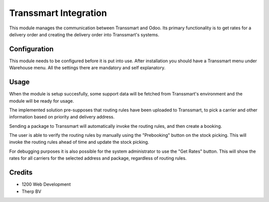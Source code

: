 ======================
Transsmart Integration
======================

This module manages the communication between Transsmart and Odoo. Its primary
functionality is to get rates for a delivery order and creating the delivery
order into Transsmart's systems.

Configuration
=============

This module needs to be configured before it is put into use.
After installation you should have a Transsmart menu under Warehouse menu.
All the settings there are mandatory and self explanatory.

Usage
=====

When the module is setup succesfully, some support data will be fetched from
Transsmart's environment and the module will be ready for usage.

The implemented solution pre-supposes that routing rules have been uploaded to
Transsmart, to pick a carrier and other information based on priority and delivery
address.

Sending a package to Transsmart will automatically invoke the routing rules, and then
create a booking.

The user is able to verify the routing rules by manually using the "Prebooking" button
on the stock picking. This will invoke the routing rules ahead of time and update
the stock picking.

For debugging purposes it is also possible for the system administrator to use the
"Get Rates" button. This will show the rates for all carriers for the selected
address and package, regardless of routing rules.

Credits
=======

* 1200 Web Development
* Therp BV
